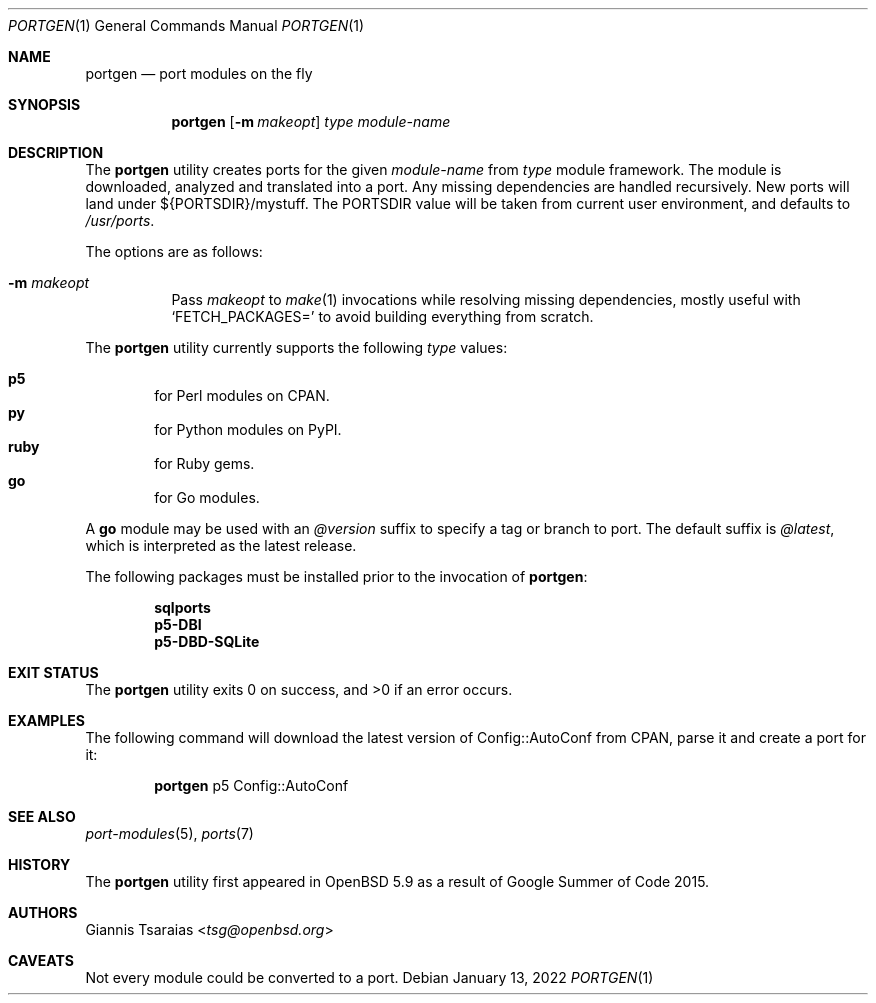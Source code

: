 .\" $OpenBSD: portgen.1,v 1.8 2022/01/13 18:39:14 jmc Exp $
.\"
.\" Copyright (c) 2015 Giannis Tsaraias <tsg@openbsd.org>
.\" Copyright (c) 2015 Vadim Zhukov <zhuk@openbsd.org>
.\"
.\" Permission to use, copy, modify, and distribute this software for any
.\" purpose with or without fee is hereby granted, provided that the above
.\" copyright notice and this permission notice appear in all copies.
.\"
.\" THE SOFTWARE IS PROVIDED "AS IS" AND THE AUTHOR DISCLAIMS ALL WARRANTIES
.\" WITH REGARD TO THIS SOFTWARE INCLUDING ALL IMPLIED WARRANTIES OF
.\" MERCHANTABILITY AND FITNESS. IN NO EVENT SHALL THE AUTHOR BE LIABLE FOR
.\" ANY SPECIAL, DIRECT, INDIRECT, OR CONSEQUENTIAL DAMAGES OR ANY DAMAGES
.\" WHATSOEVER RESULTING FROM LOSS OF USE, DATA OR PROFITS, WHETHER IN AN
.\" ACTION OF CONTRACT, NEGLIGENCE OR OTHER TORTIOUS ACTION, ARISING OUT OF
.\" OR IN CONNECTION WITH THE USE OR PERFORMANCE OF THIS SOFTWARE.
.\"
.Dd $Mdocdate: January 13 2022 $
.Dt PORTGEN 1
.Os
.Sh NAME
.Nm portgen
.Nd port modules on the fly
.Sh SYNOPSIS
.Nm portgen
.Op Fl m Ar makeopt
.Ar type
.Ar module-name
.Sh DESCRIPTION
The
.Nm
utility creates ports for the given
.Ar module-name
from
.Ar type
module framework.
The module is downloaded, analyzed and translated into a port.
Any missing dependencies are handled recursively.
New ports will land under ${PORTSDIR}/mystuff.
The
.Ev PORTSDIR
value will be taken from current user environment, and defaults to
.Pa /usr/ports .
.Pp
The options are as follows:
.Bl -tag -width Ds
.It Fl m Ar makeopt
Pass
.Ar makeopt
to
.Xr make 1
invocations while resolving missing dependencies, mostly useful with
.Sq FETCH_PACKAGES=
to avoid building everything from scratch.
.El
.Pp
The
.Nm
utility currently supports the following
.Ar type
values:
.Pp
.Bl -inset -offset indent -compact
.It Cm p5
for Perl modules on CPAN.
.It Cm py
for Python modules on PyPI.
.It Cm ruby
for Ruby gems.
.It Cm go
for Go modules.
.El
.Pp
A
.Cm go
module may be used with an
.Ar @version
suffix to specify a tag or branch to port.
The default suffix is
.Ar @latest ,
which is interpreted as the latest release.
.Pp
The following packages must be installed prior to the invocation of
.Nm :
.Pp
.Bl -item -offset indent -compact
.It
.Cm sqlports
.It
.Cm p5-DBI
.It
.Cm p5-DBD-SQLite
.El
.Sh EXIT STATUS
.Ex -std
.Sh EXAMPLES
The following command will download the latest version of Config::AutoConf
from CPAN, parse it and create a port for it:
.Bd -ragged -offset indent
.Nm
p5 Config::AutoConf
.Ed
.Sh SEE ALSO
.Xr port-modules 5 ,
.Xr ports 7
.Sh HISTORY
The
.Nm
utility first appeared in
.Ox 5.9
as a result of Google Summer of Code 2015.
.Sh AUTHORS
.An Giannis Tsaraias Aq Mt tsg@openbsd.org
.Sh CAVEATS
Not every module could be converted to a port.
